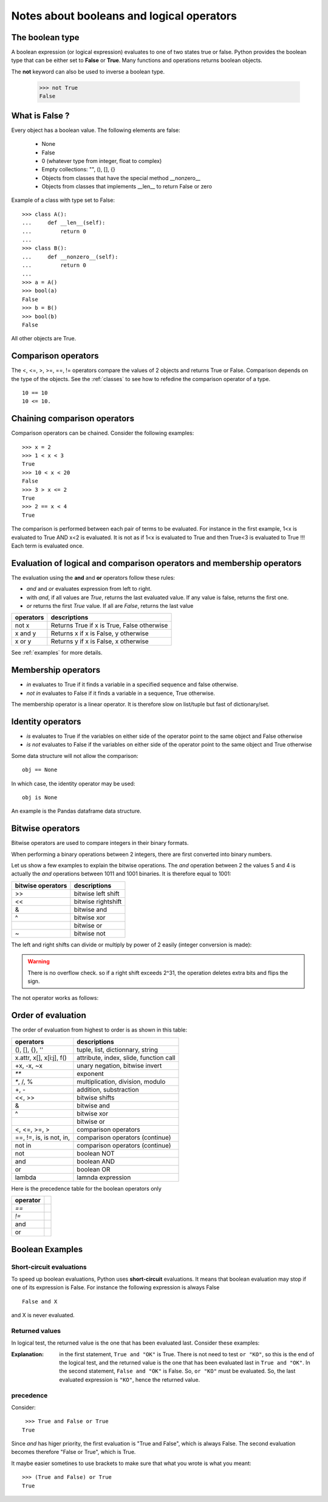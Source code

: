 .. _booleans:

Notes about booleans and logical operators
###########################################



The boolean type
==================

A boolean expression (or logical expression) evaluates to one of two states true or false. 
Python provides the boolean type that can be either set to **False** or **True**.
Many functions and operations returns boolean objects. 

The **not** keyword can also be used to inverse a boolean type.

    >>> not True
    False





What is False ?
=================

Every object has a boolean value. The following elements are false:

    * None
    * False
    * 0  (whatever type from integer, float to complex)
    * Empty collections: "", (), [], {}
    * Objects from classes that have the special method __nonzero__
    * Objects from classes that implements __len__ to return False or zero


Example of a class with type set to False::

    >>> class A():
    ...     def __len__(self):
    ...         return 0
    ...     
    >>> class B():
    ...     def __nonzero__(self):
    ...         return 0
    ...     
    >>> a = A()
    >>> bool(a)
    False
    >>> b = B()
    >>> bool(b)
    False

All other objects are True.


.. index:: and, or, is, not

Comparison  operators
========================

The <, <=, >, >=, ==, != operators compare the values of 2 objects and returns True or False. Comparison depends on the type of the objects. See the :ref:`classes` to see how to refedine the comparison operator of a type.

::

    10 == 10
    10 <= 10.


Chaining comparison operators
===================================

Comparison operators can be chained. Consider the following examples::

    >>> x = 2
    >>> 1 < x < 3
    True
    >>> 10 < x < 20 
    False
    >>> 3 > x <= 2
    True
    >>> 2 == x < 4
    True

The comparison is performed between each pair of terms to be evaluated. For instance in the first example, 
1<x is evaluated to True AND  x<2 is evaluated. It is not as if 1<x is evaluated to True and then True<3 is evaluated to True !!! 
Each term is evaluated once.



    
.. index:: not, and, in, or, not in

Evaluation of logical and comparison operators and membership operators
========================================================================

The evaluation using the **and** and **or** operators follow these rules:

* `and` and `or` evaluates expression from left to right. 
* with `and`, if all values are `True`, returns the last evaluated value. If any value is false, returns the first one.
* `or` returns the first `True` value. If all are `False`, returns the last value

=============== ===================================================
operators       descriptions
=============== ===================================================
not x           Returns True if x is True, False otherwise
x and y         Returns x if x is False, y otherwise
x or y          Returns y if x is False, x otherwise
=============== ===================================================

See :ref:`examples` for more details.

.. index:: in, not in, membership operator

Membership operators
=======================

* `in` evaluates to True if it finds a variable in a specified sequence and false otherwise. 
* `not in` evaluates to False if it finds a variable in a sequence, True otherwise.

.. doctest::

    >>> 'good' in 'this is a great example'
    False
    >>> 'good' not in 'this is a great example'
    True

The membership operator is a linear operator. It is therefore slow on list/tuple but fast of dictionary/set. 



.. index:: is, is not

Identity operators
===================
* `is` evaluates to True if the variables on either side of the operator point to the same object and False otherwise

* `is not` evaluates to False if the variables on either side of the operator point to the same object and True otherwise

.. doctest::

    >>> p = 'hello'
    >>> ps = p
    >>> ps is p
    True

Some data structure will not allow the comparison::

    obj == None

In which case, the identity operator may be used::

    obj is None

An example is the Pandas dataframe data structure.


.. index:: bitwise operators, cmp, >>, <<, ~, |, &, ^

Bitwise operators
=======================

Bitwise operators are used to compare integers in their binary formats.

When performing a binary operations between 2 integers, there are first converted into binary numbers. 
 
Let us show a few examples to explain the bitwise operations. The *and* operation between 2 the values 5 and 4 is actually the *and* operations between 1011 and 1001 binaries. It is therefore equal to 1001:

.. doctest:: 

     >>> cmp(4, 5)
     -1 


=========================== ====================================================
bitwise operators           descriptions
=========================== ====================================================
>>                          bitwise left shift
<<                          bitwise rightshift
&                           bitwise and
^                           bitwise xor
|                           bitwise or
~                           bitwise not
=========================== ====================================================

The left and right shifts can divide or multiply by power of 2 easily (integer conversion is made):

.. doctest::

    >>> 25 >> 2
    6
    >>> 25 << 2
    100

.. warning:: There is no overflow check. so if a right shift exceeds 2^31, the operation deletes extra bits and flips the sign.


The not operator works as follows:

.. doctest::

    >>> ~38
    -39
    >>> ~-38
    37

Order of evaluation
==========================

The order of evaluation from highest to order is as shown in this table:

=========================== ====================================================
operators                   descriptions
=========================== ====================================================
(), [], {}, ''              tuple, list, dictionnary, string
x.attr, x[], x[i:j], f()    attribute, index, slide, function call
+x, -x, ~x                  unary negation, bitwise invert
`**`                        exponent
`*`, /, %                   multiplication, division, modulo
+, -                        addition, substraction
<<, >>                      bitwise shifts
&                           bitwise and
^                           bitwise xor
|                           bitwise or
<, <=, >=, >                comparison operators
==, !=, is, is not, in,     comparison operators (continue)
not in                      comparison operators (continue)
not                         boolean NOT
and                         boolean AND
or                          boolean OR
lambda                      lamnda expression
=========================== ====================================================

Here is the precedence table for the boolean operators only


================ ==========================
operator
================ ==========================
`==`
`!=`
and
or
================ ==========================


.. index:: short-circuit

Boolean Examples
=====================

Short-circuit evaluations
---------------------------

To speed up boolean evaluations, Python uses **short-circuit** evaluations. It means that boolean evaluation may stop if one of its expression is False. For instance the following expression is always False ::

    False and X

and X is never evaluated.

Returned values
-------------------

In logical test, the returned value is the one that has been evaluated last. Consider these examples:

.. doctest::

    >>> print (True and "OK" or "KO")
    OK
    >>> print (False and "OK" or "KO")
    KO

:Explanation: in the first statement, ``True and "OK"`` is True. There is not need to test ``or "KO"``, so this is the end of the logical test, and the returned value is the one that has been evaluated last in ``True and "OK"``. In the second statement, ``False and "OK"`` is False. So, ``or "KO"`` must be evaluated. So, the last evaluated expression is ``"KO"``, hence the returned value.

precedence
-----------------

Consider::

    >>> True and False or True
   True

Since *and* has higer priority, the first evaluation is "True and False", which is always False. The second evaluation becomes therefore "False or True", which is True.

It maybe easier sometines to use brackets to make sure that what you wrote is what you meant::

    >>> (True and False) or True
    True



